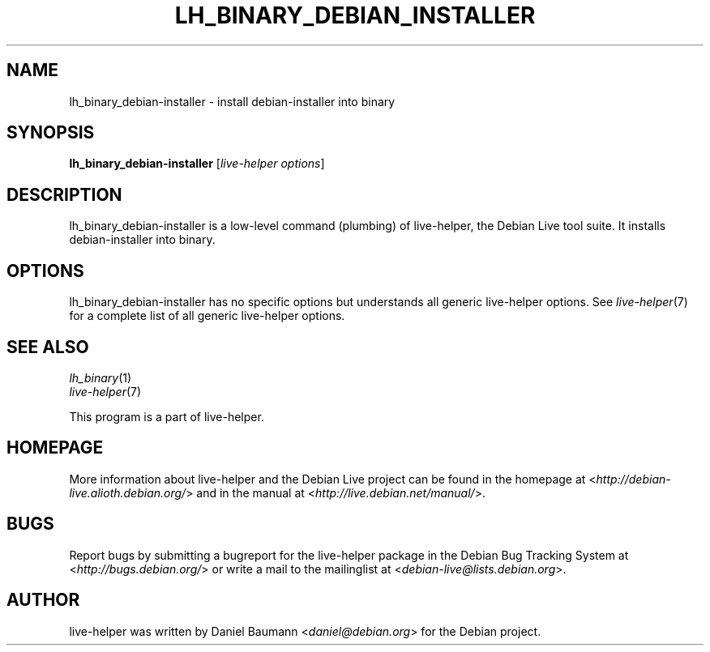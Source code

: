 .TH LH_BINARY_DEBIAN_INSTALLER 1 "2009\-06\-14" "1.0.5" "live\-helper"

.SH NAME
lh_binary_debian\-installer \- install debian-installer into binary

.SH SYNOPSIS
\fBlh_binary_debian\-installer\fR [\fIlive\-helper options\fR]

.SH DESCRIPTION
lh_binary_debian\-installer is a low\-level command (plumbing) of live\-helper, the Debian Live tool suite. It installs debian-installer into binary.

.SH OPTIONS
lh_binary_debian\-installer has no specific options but understands all generic live\-helper options. See \fIlive\-helper\fR(7) for a complete list of all generic live\-helper options.

.SH SEE ALSO
\fIlh_binary\fR(1)
.br
\fIlive\-helper\fR(7)
.PP
This program is a part of live\-helper.

.SH HOMEPAGE
More information about live\-helper and the Debian Live project can be found in the homepage at <\fIhttp://debian\-live.alioth.debian.org/\fR> and in the manual at <\fIhttp://live.debian.net/manual/\fR>.

.SH BUGS
Report bugs by submitting a bugreport for the live\-helper package in the Debian Bug Tracking System at <\fIhttp://bugs.debian.org/\fR> or write a mail to the mailinglist at <\fIdebian-live@lists.debian.org\fR>.

.SH AUTHOR
live\-helper was written by Daniel Baumann <\fIdaniel@debian.org\fR> for the Debian project.
